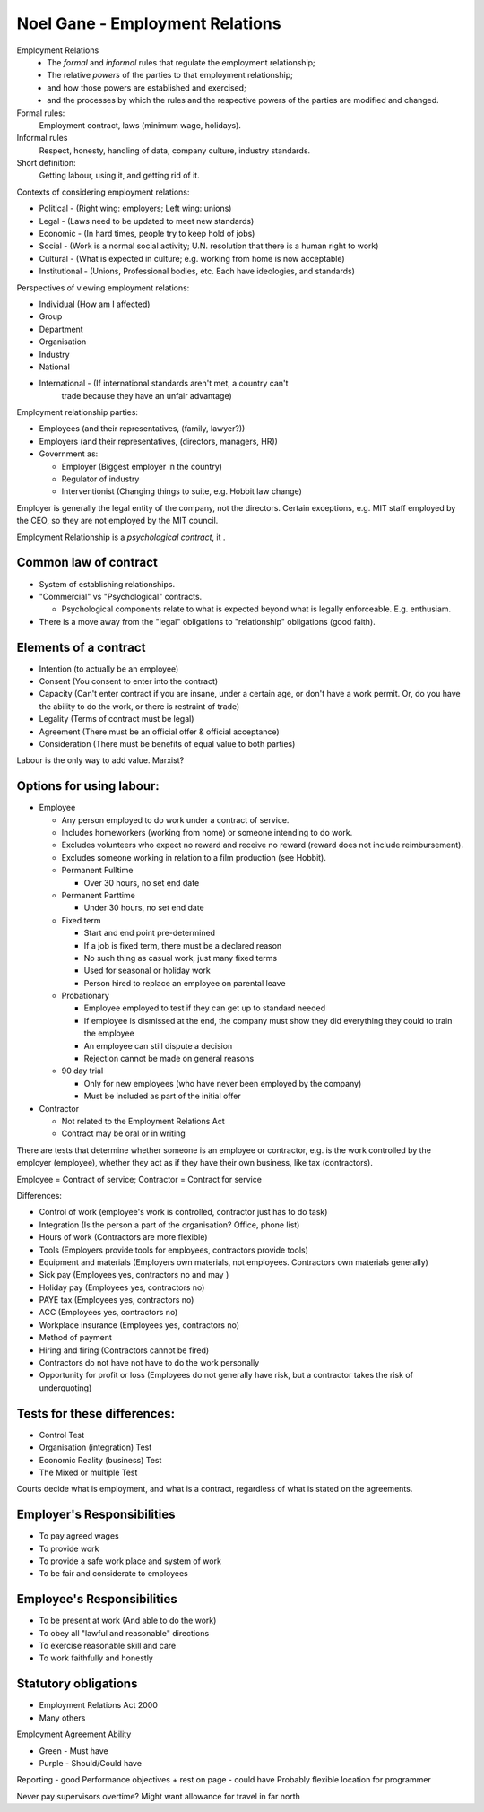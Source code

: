 Noel Gane - Employment Relations
================================

Employment Relations
  * The *formal* and *informal* rules that regulate the employment relationship;
  * The relative *powers* of the parties to that employment relationship;
  * and how those powers are established and exercised;
  * and the processes by which the rules and the respective powers of the
    parties are modified and changed.

Formal rules:
  Employment contract, laws (minimum wage, holidays).

Informal rules
  Respect, honesty, handling of data, company culture, industry standards.

Short definition:
  Getting labour, using it, and getting rid of it.

Contexts of considering employment relations:

* Political - (Right wing: employers; Left wing: unions)
* Legal - (Laws need to be updated to meet new standards)
* Economic - (In hard times, people try to keep hold of jobs)
* Social - (Work is a normal social activity; U.N. resolution that there is a
  human right to work)
* Cultural - (What is expected in culture; e.g. working from home is now
  acceptable)
* Institutional - (Unions, Professional bodies, etc. Each have ideologies, and
  standards)

Perspectives of viewing employment relations:

* Individual (How am I affected)
* Group
* Department
* Organisation
* Industry
* National
* International - (If international standards aren't met, a country can't
    trade because they have an unfair advantage)

Employment relationship parties:

* Employees (and their representatives, (family, lawyer?))
* Employers (and their representatives, (directors, managers, HR))
* Government as:

  * Employer (Biggest employer in the country)
  * Regulator of industry
  * Interventionist (Changing things to suite, e.g. Hobbit law change)

Employer is generally the legal entity of the company, not the directors.
Certain exceptions, e.g. MIT staff employed by the CEO, so they are not employed
by the MIT council. 

Employment Relationship is a *psychological contract*, it .

Common law of contract
----------------------

* System of establishing relationships.
* "Commercial" vs "Psychological" contracts.

  * Psychological components relate to what is expected beyond what is legally
    enforceable. E.g. enthusiam.

* There is a move away from the "legal" obligations to "relationship"
  obligations (good faith).

Elements of a contract
----------------------

* Intention (to actually be an employee)
* Consent (You consent to enter into the contract)
* Capacity (Can't enter contract if you are insane, under a certain age, or
  don't have a work permit. Or, do you have the ability to do the work, or there
  is restraint of trade)
* Legality (Terms of contract must be legal)
* Agreement (There must be an official offer & official acceptance)
* Consideration (There must be benefits of equal value to both parties)

Labour is the only way to add value. Marxist?

Options for using labour:
-------------------------

* Employee

  * Any person employed to do work under a contract of service.
  * Includes homeworkers (working from home) or someone intending to do work.
  * Excludes volunteers who expect no reward and receive no reward (reward does
    not include reimbursement).
  * Excludes someone working in relation to a film production (see Hobbit).

  * Permanent Fulltime

    * Over 30 hours, no set end date

  * Permanent Parttime

    * Under 30 hours, no set end date

  * Fixed term

    * Start and end point pre-determined
    * If a job is fixed term, there must be a declared reason
    * No such thing as casual work, just many fixed terms
    * Used for seasonal or holiday work
    * Person hired to replace an employee on parental leave

  * Probationary

    * Employee employed to test if they can get up to standard needed
    * If employee is dismissed at the end, the company must show they did
      everything they could to train the employee
    * An employee can still dispute a decision
    * Rejection cannot be made on general reasons

  * 90 day trial

    * Only for new employees (who have never been employed by the company)
    * Must be included as part of the initial offer

* Contractor

  * Not related to the Employment Relations Act
  * Contract may be oral or in writing

There are tests that determine whether someone is an employee or contractor,
e.g. is the work controlled by the employer (employee), whether they act as if
they have their own business, like tax (contractors).

Employee = Contract of service; Contractor = Contract for service

Differences:

* Control of work (employee's work is controlled, contractor just has to do
  task)
* Integration (Is the person a part of the organisation? Office, phone list)
* Hours of work (Contractors are more flexible)
* Tools (Employers provide tools for employees, contractors provide tools)
* Equipment and materials (Employers own materials, not employees. Contractors
  own materials generally)
* Sick pay (Employees yes, contractors no and may )
* Holiday pay (Employees yes, contractors no)
* PAYE tax (Employees yes, contractors no)
* ACC (Employees yes, contractors no)
* Workplace insurance (Employees yes, contractors no)
* Method of payment
* Hiring and firing (Contractors cannot be fired)
* Contractors do not have not have to do the work personally
* Opportunity for profit or loss (Employees do not generally have risk, but a
  contractor takes the risk of underquoting)

Tests for these differences:
----------------------------

* Control Test
* Organisation (integration) Test
* Economic Reality (business) Test
* The Mixed or multiple Test

Courts decide what is employment, and what is a contract, regardless of what is
stated on the agreements.

Employer's Responsibilities
---------------------------

* To pay agreed wages
* To provide work
* To provide a safe work place and system of work
* To be fair and considerate to employees

Employee's Responsibilities
---------------------------

* To be present at work (And able to do the work)
* To obey all "lawful and reasonable" directions
* To exercise reasonable skill and care
* To work faithfully and honestly

Statutory obligations
---------------------

* Employment Relations Act 2000
* Many others

Employment Agreement Ability

* Green - Must have
* Purple - Should/Could have

Reporting - good
Performance objectives + rest on page - could have
Probably flexible location for programmer

Never pay supervisors overtime?
Might want allowance for travel in far north

